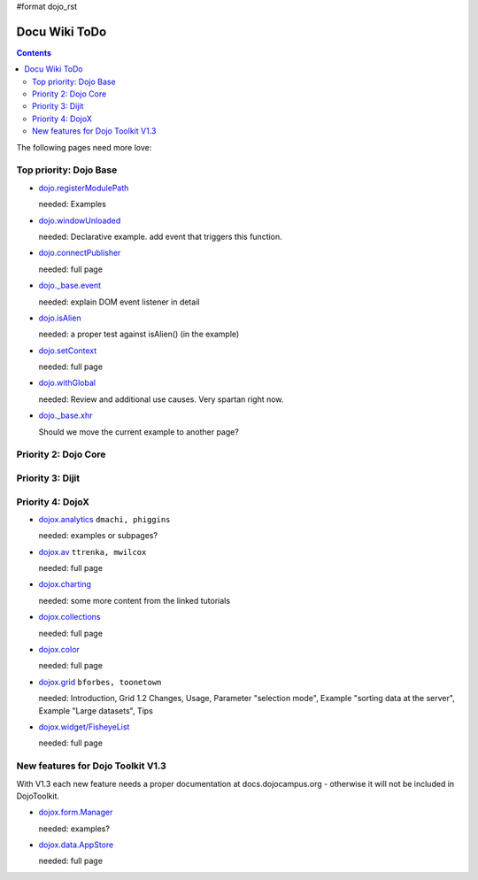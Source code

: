 #format dojo_rst

Docu Wiki ToDo
==============

.. contents::
   :depth: 2

The following pages need more love:


=======================
Top priority: Dojo Base
=======================

* `dojo.registerModulePath <dojo/registerModulePath>`_

  needed: Examples

* `dojo.windowUnloaded <dojo/windowUnloaded>`_

  needed: Declarative example. add event that triggers this function.

* `dojo.connectPublisher <dojo/connectPublisher>`_

  needed: full page

* `dojo._base.event <dojo/_base/event>`_

  needed: explain DOM event listener in detail

* `dojo.isAlien <dojo/isAlien>`_

  needed: a proper test against isAlien() (in the example)

* `dojo.setContext <dojo/setContext>`_

  needed: full page

* `dojo.withGlobal <dojo/withGlobal>`_

  needed: Review and additional use causes.  Very spartan right now.

* `dojo._base.xhr <dojo/_base/xhr>`_

  Should we move the current example to another page?


=====================
Priority 2: Dojo Core
=====================


=================
Priority 3: Dijit
=================


=================
Priority 4: DojoX
=================

* `dojox.analytics <dojox/analytics>`_ ``dmachi, phiggins``

  needed: examples or subpages?

* `dojox.av <dojox/av>`_ ``ttrenka, mwilcox``

  needed: full page

* `dojox.charting <dojox/charting>`_

  needed: some more content from the linked tutorials

* `dojox.collections <dojox/collections>`_

  needed: full page

* `dojox.color <dojox/color>`_

  needed: full page

* `dojox.grid <dojox/grid>`_ ``bforbes, toonetown``

  needed: Introduction, Grid 1.2 Changes, Usage, Parameter "selection mode", Example "sorting data at the server", Example "Large datasets", Tips

* `dojox.widget/FisheyeList <dojox/widget/FisheyeList>`_ 

  needed: full page


==================================
New features for Dojo Toolkit V1.3
==================================

With V1.3 each new feature needs a proper documentation at docs.dojocampus.org - otherwise it will not be included in DojoToolkit.

* `dojox.form.Manager <dojox/form/Manager>`_

  needed: examples?

* `dojox.data.AppStore <dojox/data/AppStore>`_

  needed: full page
